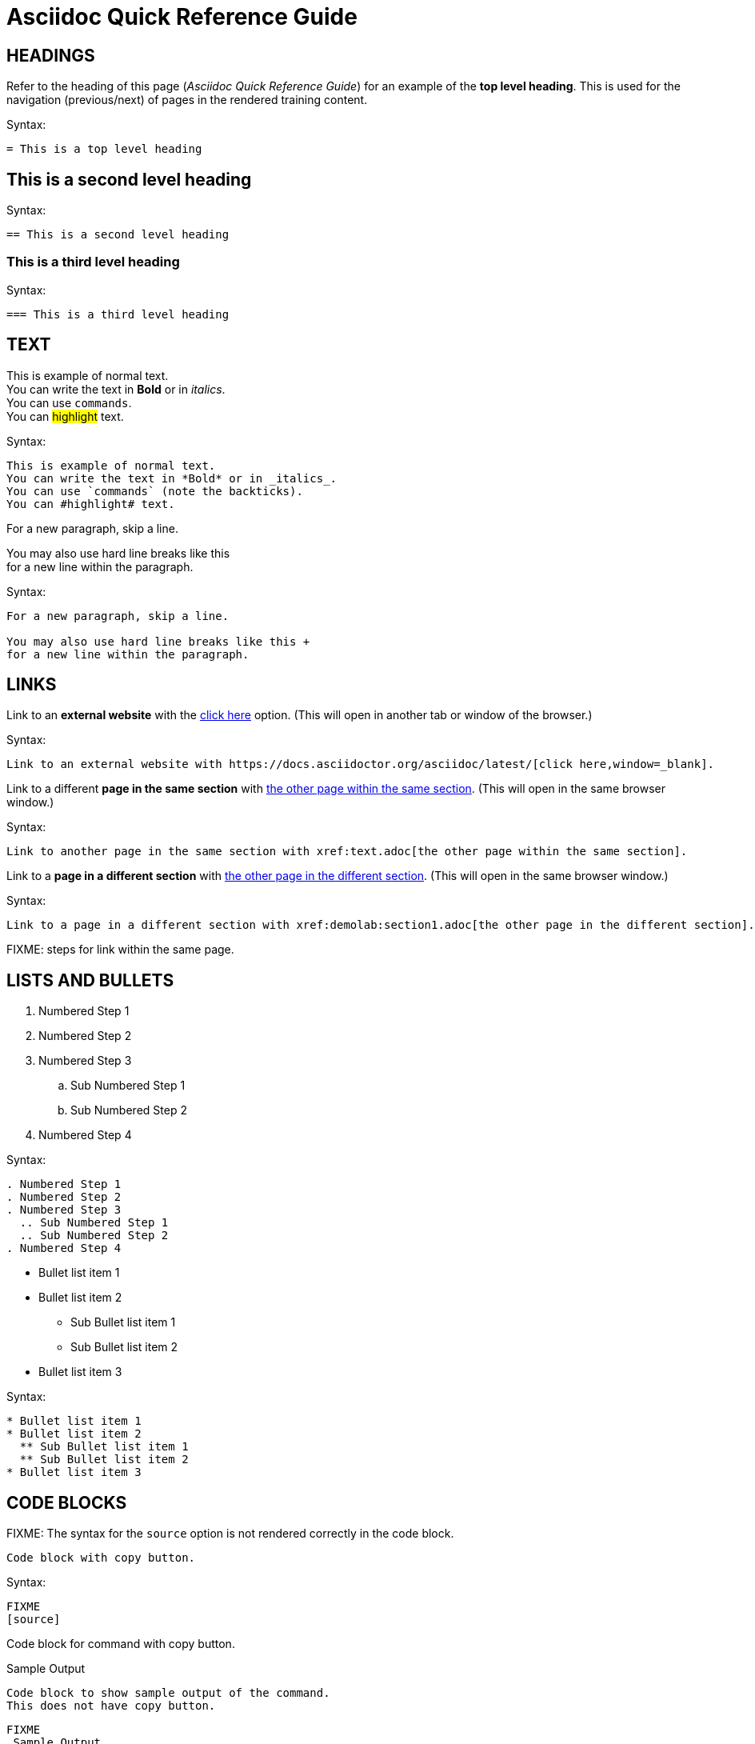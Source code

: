 = Asciidoc Quick Reference Guide 

== HEADINGS

Refer to the heading of this page (_Asciidoc Quick Reference Guide_) for an example of the *top level heading*. This is used for the navigation (previous/next) of pages in the rendered training content.

.Syntax:
[source]
----
= This is a top level heading
----

== This is a second level heading

.Syntax:
[source]
----
== This is a second level heading
----

=== This is a third level heading

.Syntax:
[source]
----
=== This is a third level heading
----

== TEXT

This is example of normal text. +
You can write the text in *Bold* or in _italics_. +
You can use `commands`. +
You can #highlight# text.

.Syntax:
[source]
----
This is example of normal text.
You can write the text in *Bold* or in _italics_.
You can use `commands` (note the backticks).
You can #highlight# text.
----

For a new paragraph, skip a line.

You may also use hard line breaks like this +
for a new line within the paragraph.

.Syntax:
[source]
----
For a new paragraph, skip a line.

You may also use hard line breaks like this +
for a new line within the paragraph.
----

== LINKS

Link to an *external website* with the https://docs.asciidoctor.org/asciidoc/latest/[click here,window=_blank] option. (This will open in another tab or window of the browser.)

.Syntax:
[source]
----
Link to an external website with https://docs.asciidoctor.org/asciidoc/latest/[click here,window=_blank].
----

Link to a different *page in the same section* with xref:text.adoc[the other page within the same section]. (This will open in the same browser window.)

.Syntax:
[source]
----
Link to another page in the same section with xref:text.adoc[the other page within the same section].
----

Link to a *page in a different section* with xref:demolab:section1.adoc[the other page in the different section]. (This will open in the same browser window.)

.Syntax:
[source]
----
Link to a page in a different section with xref:demolab:section1.adoc[the other page in the different section].
----

FIXME: steps for link within the same page.

== LISTS AND BULLETS

. Numbered Step 1 
. Numbered Step 2
. Numbered Step 3
  .. Sub Numbered Step 1
  .. Sub Numbered Step 2
. Numbered Step 4

.Syntax:
[source]
----
. Numbered Step 1 
. Numbered Step 2
. Numbered Step 3
  .. Sub Numbered Step 1
  .. Sub Numbered Step 2
. Numbered Step 4  
----

* Bullet list item 1
* Bullet list item 2
  ** Sub Bullet list item 1
  ** Sub Bullet list item 2
* Bullet list item 3

.Syntax:
[source]
----
* Bullet list item 1
* Bullet list item 2
  ** Sub Bullet list item 1
  ** Sub Bullet list item 2
* Bullet list item 3
----


== CODE BLOCKS

FIXME: The syntax for the `source` option is not rendered correctly in the code block.

[source]
----
Code block with copy button.
----

.Syntax:
[source]
----
FIXME
[source]
----
Code block for command with copy button.
----
----

.Sample Output
----
Code block to show sample output of the command.
This does not have copy button.
----

[source]
----
FIXME
.Sample Output
----
Code block to show sample output of the command.
This does not have copy button.
----
----


== CALLOUTS

NOTE: Highlighted text for Note Callout

.Syntax:
[source]
----
NOTE: Highlighted text for Note Callout
----

WARNING: Highlighted text for Warning Callout

.Syntax:
[source]
----
WARNING: Highlighted text for Warning Callout
----

IMPORTANT: Highlighted text for Important Callout

.Syntax:
[source]
----
IMPORTANT: Highlighted text for Important Callout
----

TIP: Highlighted text for Tip Callout

.Syntax:
[source]
----
TIP: Highlighted text for Tip Callout
----

CAUTION: Highlighted text for Caution Callout

.Syntax:
[source]
----
CAUTION: Highlighted text for Caution Callout
----

== MEDIA

To render an image on the page, copy the image into the `modules/chapterN/images` directory and reference it by filename.
----
image::sample-image.png[]
----

Example:

image::sample-image.png[]

Use below syntax to use audio file on your content
----
audio::audio-file.wav[]
----

Example: 

audio::audio-file.wav[]

Use below syntax to render a video file on your content page.
----
video::video-file.mp4[]
----

Example:

video::video-file.mp4[]

FIXME: Add sample image, audio and video files.

== TABLES

Table without header row:

[cols="1,1"]
|===
|Cell in column 1, row 1
|Cell in column 2, row 1

|Cell in column 1, row 2
|Cell in column 2, row 2

|Cell in column 1, row 3
|Cell in column 2, row 3
|===

Table with header row:

[cols="2*",options="header"]
|===
|Column 1, header row
|Column 2, header row

|Cell in column 1, row 2
|Cell in column 2, row 2

|Cell in column 1, row 3
|Cell in column 2, row 3
|===

FIXME: Use of tables needs better explanation and example.
